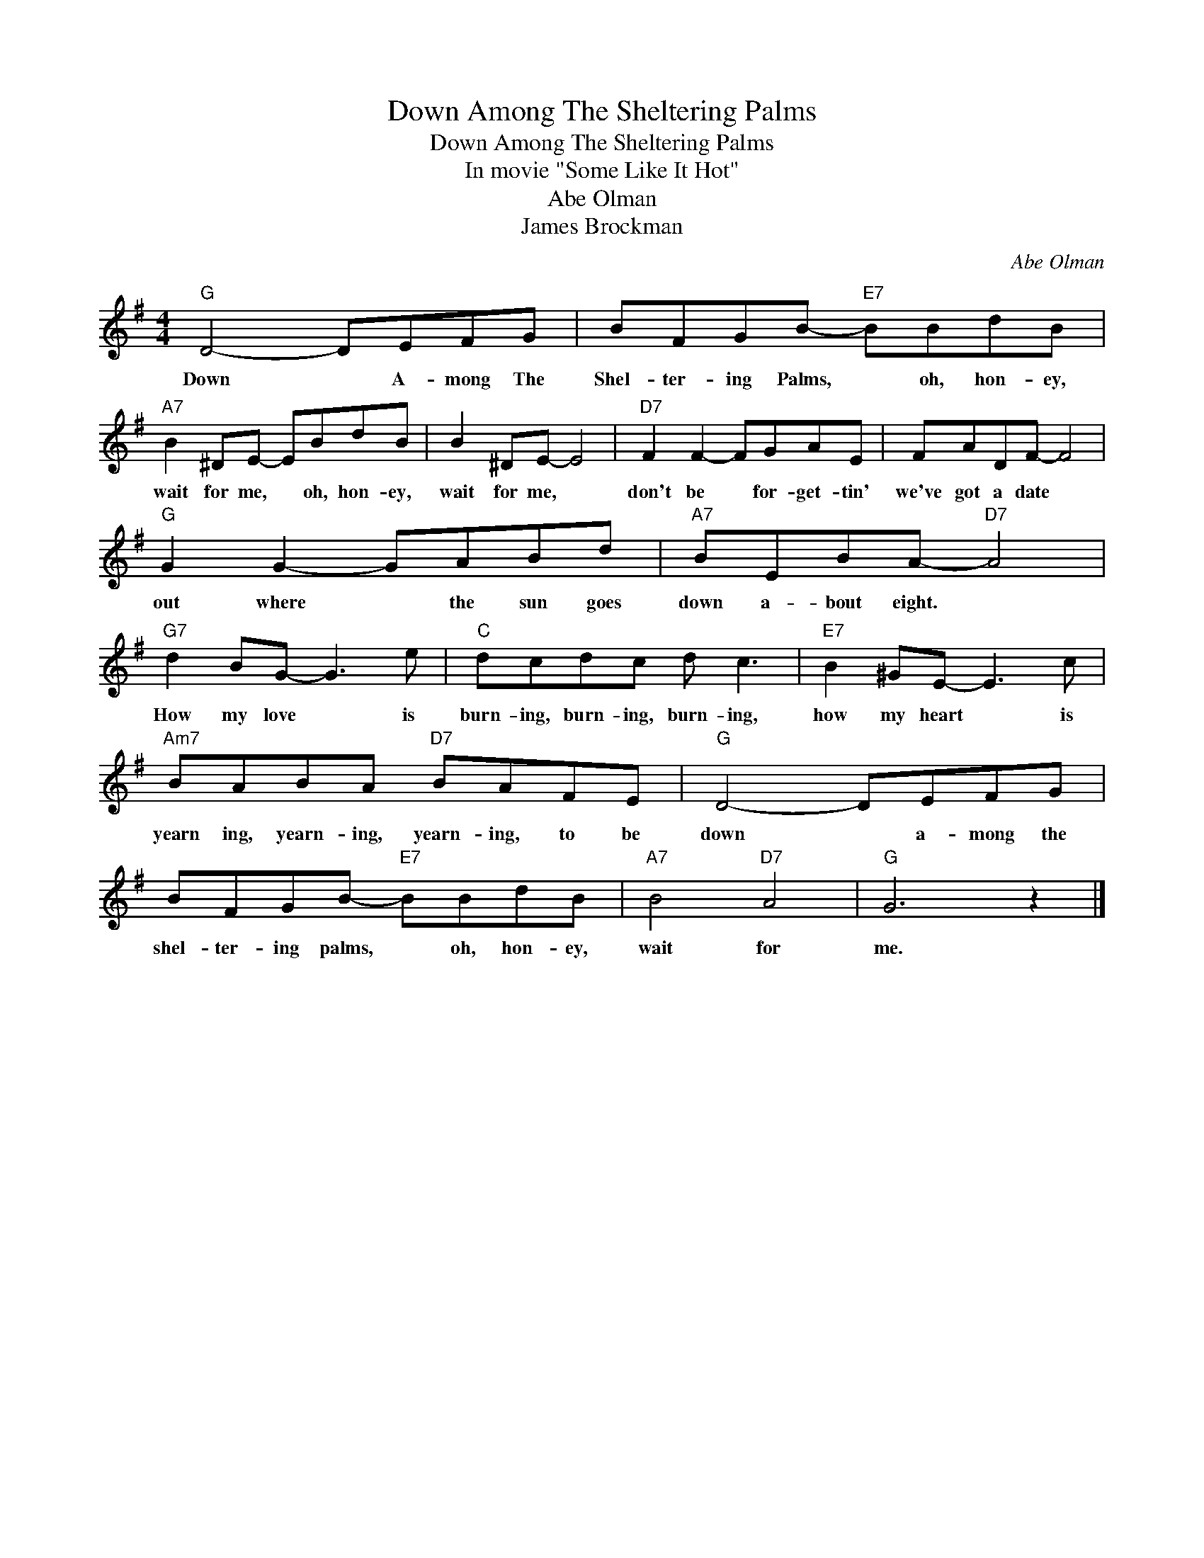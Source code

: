 X:1
T:Down Among The Sheltering Palms
T:Down Among The Sheltering Palms
T:In movie "Some Like It Hot"
T:Abe Olman
T:James Brockman
C:Abe Olman
Z:All Rights Reserved
L:1/8
M:4/4
K:G
V:1 treble 
%%MIDI program 40
%%MIDI control 7 100
%%MIDI control 10 64
V:1
"G" D4- DEFG | BFGB-"E7" BBdB |"A7" B2 ^DE- EBdB | B2 ^DE- E4 |"D7" F2 F2- FGAE | FADF- F4 | %6
w: Down * A- mong The|Shel- ter- ing Palms, * oh, hon- ey,|wait for me, * oh, hon- ey,|wait for me, *|don't be * for- get- tin'|we've got a date *|
"G" G2 G2- GABd |"A7" BEBA-"D7" A4 |"G7" d2 BG- G3 e |"C" dcdc d c3 |"E7" B2 ^GE- E3 c | %11
w: out where * the sun goes|down a- bout eight. *|How my love * is|burn- ing, burn- ing, burn- ing,|how my heart * is|
"Am7" BABA"D7" BAFE |"G" D4- DEFG | BFGB-"E7" BBdB |"A7" B4"D7" A4 |"G" G6 z2 |] %16
w: yearn ing, yearn- ing, yearn- ing, to be|down * a- mong the|shel- ter- ing palms, * oh, hon- ey,|wait for|me.|

